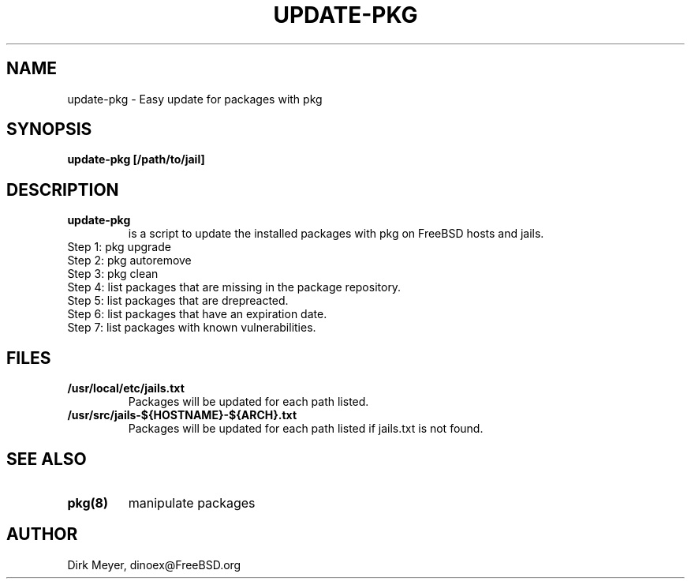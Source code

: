 .\" $Id$
.TH UPDATE-PKG 8 "July 2018" "FreeBSD" "User Manuals"
.SH NAME
update-pkg \- Easy update for packages with pkg
.SH SYNOPSIS
.TP
.B update-pkg [/path/to/jail]
.SH DESCRIPTION
.TP procedure
.B update-pkg
is a script to update the installed packages with pkg on FreeBSD hosts and jails.
.br
.TP
Step 1: pkg upgrade
.TP
Step 2: pkg autoremove
.TP
Step 3: pkg clean
.TP
Step 4: list packages that are missing in the package repository.
.TP
Step 5: list packages that are drepreacted.
.TP
Step 6: list packages that have an expiration date.
.TP
Step 7: list packages with known vulnerabilities.
.SH "FILES"
.TP
.B /usr/local/etc/jails.txt
Packages will be updated for each path listed.
.TP
.B /usr/src/jails-${HOSTNAME}-${ARCH}.txt
Packages will be updated for each path listed if jails.txt is not found.
.SH "SEE ALSO"
.TP
.B pkg(8)
manipulate packages
.SH "AUTHOR"
Dirk Meyer, dinoex@FreeBSD.org

